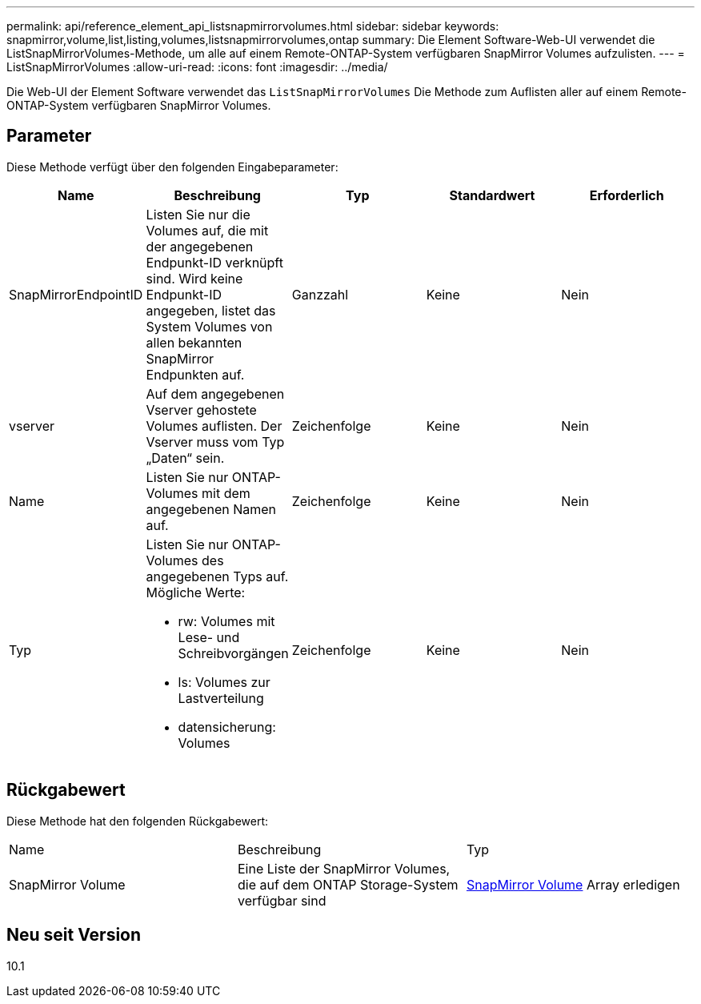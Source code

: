 ---
permalink: api/reference_element_api_listsnapmirrorvolumes.html 
sidebar: sidebar 
keywords: snapmirror,volume,list,listing,volumes,listsnapmirrorvolumes,ontap 
summary: Die Element Software-Web-UI verwendet die ListSnapMirrorVolumes-Methode, um alle auf einem Remote-ONTAP-System verfügbaren SnapMirror Volumes aufzulisten. 
---
= ListSnapMirrorVolumes
:allow-uri-read: 
:icons: font
:imagesdir: ../media/


[role="lead"]
Die Web-UI der Element Software verwendet das `ListSnapMirrorVolumes` Die Methode zum Auflisten aller auf einem Remote-ONTAP-System verfügbaren SnapMirror Volumes.



== Parameter

Diese Methode verfügt über den folgenden Eingabeparameter:

|===
| Name | Beschreibung | Typ | Standardwert | Erforderlich 


 a| 
SnapMirrorEndpointID
 a| 
Listen Sie nur die Volumes auf, die mit der angegebenen Endpunkt-ID verknüpft sind. Wird keine Endpunkt-ID angegeben, listet das System Volumes von allen bekannten SnapMirror Endpunkten auf.
 a| 
Ganzzahl
 a| 
Keine
 a| 
Nein



 a| 
vserver
 a| 
Auf dem angegebenen Vserver gehostete Volumes auflisten. Der Vserver muss vom Typ „Daten“ sein.
 a| 
Zeichenfolge
 a| 
Keine
 a| 
Nein



 a| 
Name
 a| 
Listen Sie nur ONTAP-Volumes mit dem angegebenen Namen auf.
 a| 
Zeichenfolge
 a| 
Keine
 a| 
Nein



 a| 
Typ
 a| 
Listen Sie nur ONTAP-Volumes des angegebenen Typs auf. Mögliche Werte:

* rw: Volumes mit Lese- und Schreibvorgängen
* ls: Volumes zur Lastverteilung
* datensicherung: Volumes

 a| 
Zeichenfolge
 a| 
Keine
 a| 
Nein

|===


== Rückgabewert

Diese Methode hat den folgenden Rückgabewert:

|===


| Name | Beschreibung | Typ 


 a| 
SnapMirror Volume
 a| 
Eine Liste der SnapMirror Volumes, die auf dem ONTAP Storage-System verfügbar sind
 a| 
xref:reference_element_api_snapmirrorvolume.adoc[SnapMirror Volume] Array erledigen

|===


== Neu seit Version

10.1
